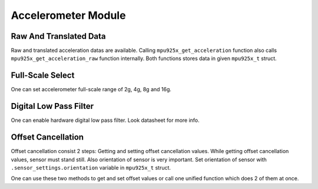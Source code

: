 .. _accelerometer-module:

Accelerometer Module
====================

Raw And Translated Data
^^^^^^^^^^^^^^^^^^^^^^^

Raw and translated acceleration datas are available. Calling ``mpu925x_get_acceleration`` function also calls ``mpu925x_get_acceleration_raw`` function internally. Both functions stores data in given ``mpu925x_t`` struct.

.. doxygenfunction:: mpu925x_get_acceleration
	:project: mpu925x-driver

.. doxygenfunction:: mpu925x_get_acceleration_raw
	:project: mpu925x-driver

Full-Scale Select
^^^^^^^^^^^^^^^^^

One can set accelerometer full-scale range of 2g, 4g, 8g and 16g.

.. doxygenfunction:: mpu925x_set_accelerometer_scale
	:project: mpu925x-driver

.. doxygenenum:: mpu925x_accelerometer_scale
	:project: mpu925x-driver

Digital Low Pass Filter
^^^^^^^^^^^^^^^^^^^^^^^

One can enable hardware digital low pass filter. Look datasheet for more info.

.. doxygenfunction:: mpu925x_set_accelerometer_dlpf
	:project: mpu925x-driver

Offset Cancellation
^^^^^^^^^^^^^^^^^^^

Offset cancellation consist 2 steps: Getting and setting offset cancellation values. While getting offset cancellation values, sensor must stand still. Also orientation of sensor is very important. Set orientation of sensor with ``.sensor_settings.orientation`` variable in ``mpu925x_t`` struct.

.. doxygenenum:: mpu925x_orientation
	:project: mpu925x-driver

.. doxygenfunction:: mpu925x_get_accelerometer_offset
	:project: mpu925x-driver

.. doxygenfunction:: mpu925x_set_accelerometer_offset
	:project: mpu925x-driver

One can use these two methods to get and set offset values or call one unified function which does 2 of them at once.

.. doxygenfunction:: mpu925x_accelerometer_offset_cancellation
	:project: mpu925x-driver

.. code-block:: c
	:caption: Example Code

	mpu925x.settings.orientation = mpu925x_y_plus; // Depends on how sensor is mounted.
	// Sensor must stand still while offset cancellation.
	mpu925x_accelerometer_offset_cancellation(&mpu925x, 200);

